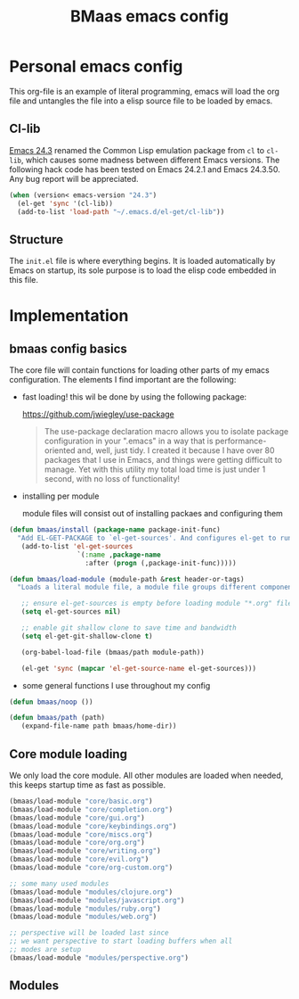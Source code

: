 #+TITLE: BMaas emacs config
#+OPTIONS: toc:2 num:nil ^:nil

* Personal emacs config

This org-file is an example of literal programming, emacs will load the org file
and untangles the file into a elisp source file to be loaded by emacs.


** Cl-lib
   :PROPERTIES:
   :CUSTOM_ID: cl-lib
   :END:

[[http://www.gnu.org/software/emacs/news/NEWS.24.3][Emacs 24.3]] renamed the Common Lisp emulation package from =cl= to =cl-lib=,
which causes some madness between different Emacs versions. The following hack
code has been tested on Emacs 24.2.1 and Emacs 24.3.50. Any bug report will be
appreciated.

#+NAME: cl-lib
#+BEGIN_SRC emacs-lisp
(when (version< emacs-version "24.3")
  (el-get 'sync '(cl-lib))
  (add-to-list 'load-path "~/.emacs.d/el-get/cl-lib"))
#+END_SRC

** Structure
   :PROPERTIES:
   :CUSTOM_ID: structure
   :END:
The =init.el= file is where everything begins. It is loaded
automatically by Emacs on startup, its sole purpose is to load the
elisp code embedded in this file.

* Implementation
  :PROPERTIES:
  :CUSTOM_ID: implementation
  :END:

** bmaas config basics

The core file will contain functions for loading other parts of my emacs
configuration. The elements I find important are the following:

- fast loading!
  this wil be done by using the following package:

    https://github.com/jwiegley/use-package

  #+BEGIN_QUOTE
    The use-package declaration macro allows you to isolate package configuration
    in your ".emacs" in a way that is performance-oriented and, well, just tidy.
    I created it because I have over 80 packages that I use in Emacs, and things
    were getting difficult to manage. Yet with this utility my total load time
    is just under 1 second, with no loss of functionality!
  #+END_QUOTE

- installing per module

   module files will consist out of installing packaes and configuring them

#+NAME: bmaas/install
#+BEGIN_SRC emacs-lisp
(defun bmaas/install (package-name package-init-func)
  "Add EL-GET-PACKAGE to `el-get-sources'. And configures el-get to run the package-init-funcation after successfull initiation"
   (add-to-list 'el-get-sources
                 `(:name ,package-name
                   :after (progn (,package-init-func)))))
#+END_SRC

#+NAME: bmaas/load-module
#+BEGIN_SRC emacs-lisp
(defun bmaas/load-module (module-path &rest header-or-tags)
  "Loads a literal module file, a module file groups different components together"

   ;; ensure el-get-sources is empty before loading module "*.org" files
   (setq el-get-sources nil)

   ;; enable git shallow clone to save time and bandwidth
   (setq el-get-git-shallow-clone t)

   (org-babel-load-file (bmaas/path module-path))

   (el-get 'sync (mapcar 'el-get-source-name el-get-sources)))
#+END_SRC

- some general functions I use throughout my config

#+NAME: bmaas/load-module
#+BEGIN_SRC emacs-lisp
(defun bmaas/noop ())

(defun bmaas/path (path)
   (expand-file-name path bmaas/home-dir))

#+END_SRC

** Core module loading

We only load the core module. All other modules are loaded when needed, this keeps startup time as fast as possible.

#+BEGIN_SRC emacs-lisp
(bmaas/load-module "core/basic.org")
(bmaas/load-module "core/completion.org")
(bmaas/load-module "core/gui.org")
(bmaas/load-module "core/keybindings.org")
(bmaas/load-module "core/miscs.org")
(bmaas/load-module "core/org.org")
(bmaas/load-module "core/writing.org")
(bmaas/load-module "core/evil.org")
(bmaas/load-module "core/org-custom.org")

;; some many used modules
(bmaas/load-module "modules/clojure.org")
(bmaas/load-module "modules/javascript.org")
(bmaas/load-module "modules/ruby.org")
(bmaas/load-module "modules/web.org")

;; perspective will be loaded last since
;; we want perspective to start loading buffers when all
;; modes are setup
(bmaas/load-module "modules/perspective.org")

#+END_SRC

** Modules

#+begin_src emacs-lisp :tangle yes

#+end_src
